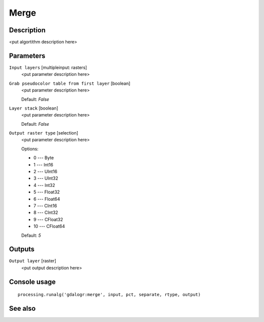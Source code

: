 Merge
=====

Description
-----------

<put algortithm description here>

Parameters
----------

``Input layers`` [multipleinput: rasters]
  <put parameter description here>

``Grab pseudocolor table from first layer`` [boolean]
  <put parameter description here>

  Default: *False*

``Layer stack`` [boolean]
  <put parameter description here>

  Default: *False*

``Output raster type`` [selection]
  <put parameter description here>

  Options:

  * 0 --- Byte
  * 1 --- Int16
  * 2 --- UInt16
  * 3 --- UInt32
  * 4 --- Int32
  * 5 --- Float32
  * 6 --- Float64
  * 7 --- CInt16
  * 8 --- CInt32
  * 9 --- CFloat32
  * 10 --- CFloat64

  Default: *5*

Outputs
-------

``Output layer`` [raster]
  <put output description here>

Console usage
-------------

::

  processing.runalg('gdalogr:merge', input, pct, separate, rtype, output)

See also
--------

